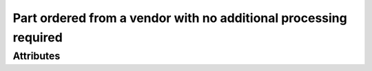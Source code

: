 Part ordered from a vendor with no additional processing required
=================================================================

''''''''''
Attributes
''''''''''

.. raw:: html

    <pre><b>part_number</b> <i>string</i></pre>

..

    
.. raw:: html

    <pre><b>distributor</b> <i>string</i></pre>

..

    
.. raw:: html

    <pre><b>part_url</b> <i>string</i></pre>

..

    
